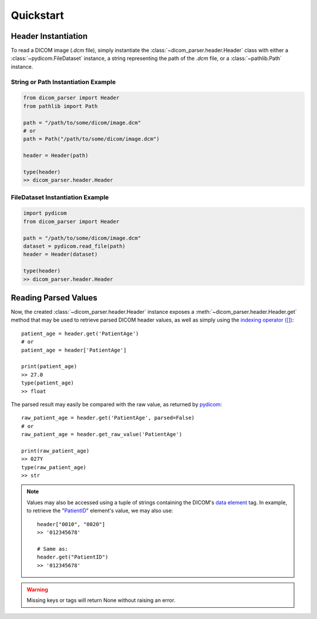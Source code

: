 Quickstart
==========

Header Instantiation
--------------------

To read a DICOM image (`.dcm` file), simply instantiate the
:class:`~dicom_parser.header.Header` class with either a
:class:`~pydicom.FileDataset` instance, a string representing the path of
the `.dcm` file, or a :class:`~pathlib.Path` instance.

String or Path Instantiation Example
....................................

.. code:: python

    from dicom_parser import Header
    from pathlib import Path

    path = "/path/to/some/dicom/image.dcm"
    # or
    path = Path("/path/to/some/dicom/image.dcm")

    header = Header(path)
    
    type(header)
    >> dicom_parser.header.Header

FileDataset Instantiation Example
.................................

.. code:: python

    import pydicom
    from dicom_parser import Header

    path = "/path/to/some/dicom/image.dcm"
    dataset = pydicom.read_file(path)
    header = Header(dataset)
    
    type(header)
    >> dicom_parser.header.Header    


Reading Parsed Values
---------------------

Now, the created :class:`~dicom_parser.header.Header` instance exposes
a :meth:`~dicom_parser.header.Header.get` method that may be used
to retrieve parsed DICOM header values, as well as simply using the
`indexing operator ([]) <https://docs.python.org/3.4/library/operator.html#operator.__getitem__>`_::

    patient_age = header.get('PatientAge')
    # or
    patient_age = header['PatientAge']

    print(patient_age)
    >> 27.0
    type(patient_age)
    >> float

The parsed result may easily be compared with the raw value, as returned
by `pydicom <https://github.com/pydicom/pydicom>`_::

    raw_patient_age = header.get('PatientAge', parsed=False)
    # or
    raw_patient_age = header.get_raw_value('PatientAge')

    print(raw_patient_age)
    >> 027Y
    type(raw_patient_age)
    >> str

.. note::

    Values may also be accessed using a tuple of strings containing the DICOM's
    `data element <https://northstar-www.dartmouth.edu/doc/idl/html_6.2/DICOM_Attributes.html>`_
    tag. In example, to retrieve the
    "`PatientID <https://dicom.innolitics.com/ciods/mr-image/patient/00100020>`_"
    element's value, we may also use::

        header["0010", "0020"]
        >> '012345678'

        # Same as:
        header.get("PatientID")
        >> '012345678'

.. warning::

    Missing keys or tags will return None without raising an error.
